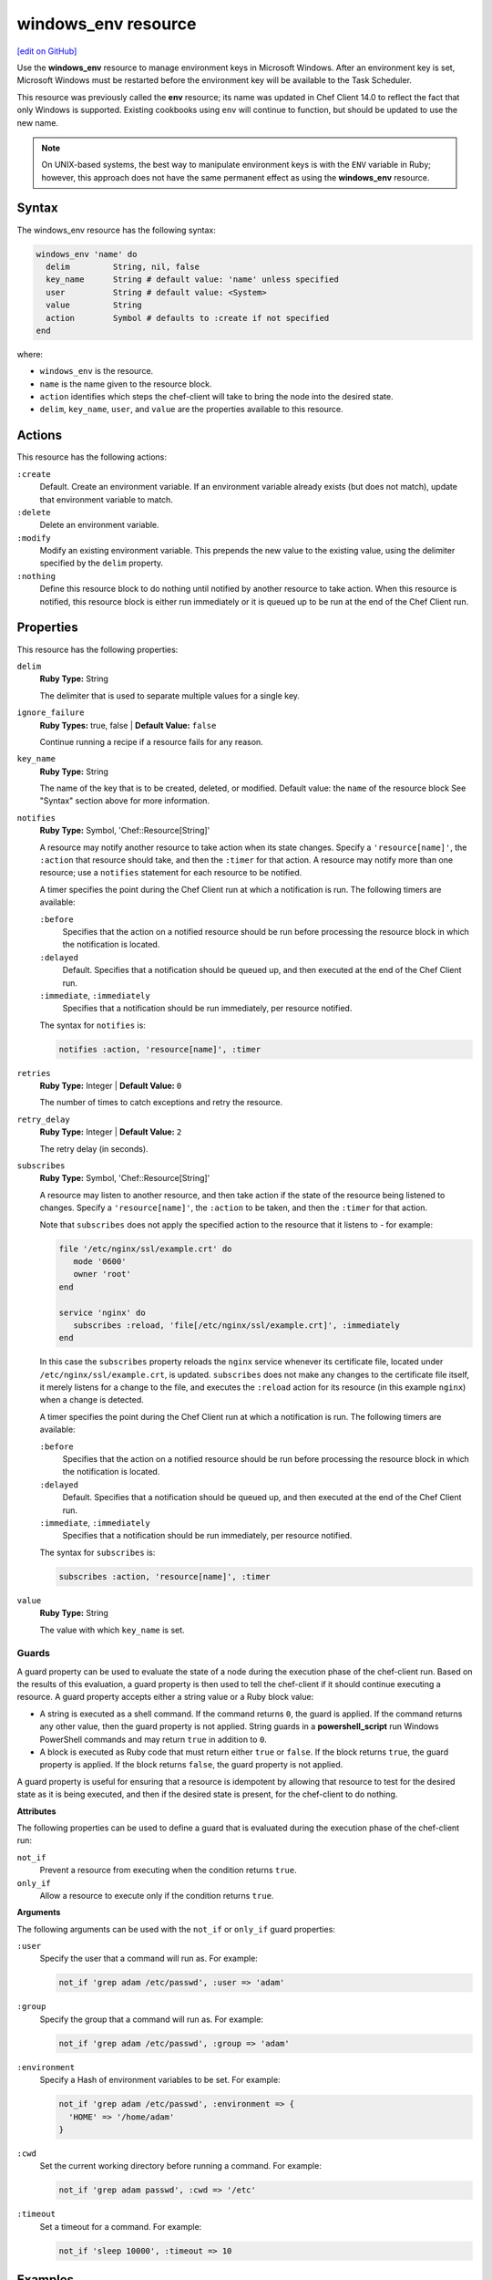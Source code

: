 =====================================================
windows_env resource
=====================================================
`[edit on GitHub] <https://github.com/chef/chef-web-docs/blob/master/chef_master/source/resource_windows_env.rst>`__

.. tag resource_env_summary

Use the **windows_env** resource to manage environment keys in Microsoft Windows. After an environment key is set, Microsoft Windows must be restarted before the environment key will be available to the Task Scheduler.

This resource was previously called the **env** resource; its name was updated in Chef Client 14.0 to reflect the fact that only Windows is supported. Existing cookbooks using ``env`` will continue to function, but should be updated to use the new name.

.. end_tag

.. note:: On UNIX-based systems, the best way to manipulate environment keys is with the ``ENV`` variable in Ruby; however, this approach does not have the same permanent effect as using the **windows_env** resource.

Syntax
=====================================================
The windows_env resource has the following syntax:

.. code-block:: ruby

  windows_env 'name' do
    delim         String, nil, false
    key_name      String # default value: 'name' unless specified
    user          String # default value: <System>
    value         String
    action        Symbol # defaults to :create if not specified
  end

where:

* ``windows_env`` is the resource.
* ``name`` is the name given to the resource block.
* ``action`` identifies which steps the chef-client will take to bring the node into the desired state.
* ``delim``, ``key_name``, ``user``, and ``value`` are the properties available to this resource.

Actions
=====================================================
.. tag resource_env_actions

This resource has the following actions:

``:create``
   Default. Create an environment variable. If an environment variable already exists (but does not match), update that environment variable to match.

``:delete``
   Delete an environment variable.

``:modify``
   Modify an existing environment variable. This prepends the new value to the existing value, using the delimiter specified by the ``delim`` property.

``:nothing``
   .. tag resources_common_actions_nothing

   Define this resource block to do nothing until notified by another resource to take action. When this resource is notified, this resource block is either run immediately or it is queued up to be run at the end of the Chef Client run.

   .. end_tag

.. end_tag

Properties
=====================================================
.. tag resource_env_attributes

This resource has the following properties:

``delim``
   **Ruby Type:** String

   The delimiter that is used to separate multiple values for a single key.

``ignore_failure``
   **Ruby Types:** true, false | **Default Value:** ``false``

   Continue running a recipe if a resource fails for any reason.

``key_name``
   **Ruby Type:** String

   The name of the key that is to be created, deleted, or modified. Default value: the ``name`` of the resource block See "Syntax" section above for more information.

``notifies``
   **Ruby Type:** Symbol, 'Chef::Resource[String]'

   .. tag resources_common_notification_notifies

   A resource may notify another resource to take action when its state changes. Specify a ``'resource[name]'``, the ``:action`` that resource should take, and then the ``:timer`` for that action. A resource may notify more than one resource; use a ``notifies`` statement for each resource to be notified.

   .. end_tag

   .. tag resources_common_notification_timers

   A timer specifies the point during the Chef Client run at which a notification is run. The following timers are available:

   ``:before``
      Specifies that the action on a notified resource should be run before processing the resource block in which the notification is located.

   ``:delayed``
      Default. Specifies that a notification should be queued up, and then executed at the end of the Chef Client run.

   ``:immediate``, ``:immediately``
      Specifies that a notification should be run immediately, per resource notified.

   .. end_tag

   .. tag resources_common_notification_notifies_syntax

   The syntax for ``notifies`` is:

   .. code-block:: ruby

      notifies :action, 'resource[name]', :timer

   .. end_tag

``retries``
   **Ruby Type:** Integer | **Default Value:** ``0``

   The number of times to catch exceptions and retry the resource.

``retry_delay``
   **Ruby Type:** Integer | **Default Value:** ``2``

   The retry delay (in seconds).

``subscribes``
   **Ruby Type:** Symbol, 'Chef::Resource[String]'

   .. tag resources_common_notification_subscribes

   A resource may listen to another resource, and then take action if the state of the resource being listened to changes. Specify a ``'resource[name]'``, the ``:action`` to be taken, and then the ``:timer`` for that action.

   Note that ``subscribes`` does not apply the specified action to the resource that it listens to - for example:

   .. code-block:: ruby

     file '/etc/nginx/ssl/example.crt' do
        mode '0600'
        owner 'root'
     end

     service 'nginx' do
        subscribes :reload, 'file[/etc/nginx/ssl/example.crt]', :immediately
     end

   In this case the ``subscribes`` property reloads the ``nginx`` service whenever its certificate file, located under ``/etc/nginx/ssl/example.crt``, is updated. ``subscribes`` does not make any changes to the certificate file itself, it merely listens for a change to the file, and executes the ``:reload`` action for its resource (in this example ``nginx``) when a change is detected.

   .. end_tag

   .. tag resources_common_notification_timers

   A timer specifies the point during the Chef Client run at which a notification is run. The following timers are available:

   ``:before``
      Specifies that the action on a notified resource should be run before processing the resource block in which the notification is located.

   ``:delayed``
      Default. Specifies that a notification should be queued up, and then executed at the end of the Chef Client run.

   ``:immediate``, ``:immediately``
      Specifies that a notification should be run immediately, per resource notified.

   .. end_tag

   .. tag resources_common_notification_subscribes_syntax

   The syntax for ``subscribes`` is:

   .. code-block:: ruby

      subscribes :action, 'resource[name]', :timer

   .. end_tag

``value``
   **Ruby Type:** String

   The value with which ``key_name`` is set.

.. end_tag

Guards
-----------------------------------------------------
.. tag resources_common_guards

A guard property can be used to evaluate the state of a node during the execution phase of the chef-client run. Based on the results of this evaluation, a guard property is then used to tell the chef-client if it should continue executing a resource. A guard property accepts either a string value or a Ruby block value:

* A string is executed as a shell command. If the command returns ``0``, the guard is applied. If the command returns any other value, then the guard property is not applied. String guards in a **powershell_script** run Windows PowerShell commands and may return ``true`` in addition to ``0``.
* A block is executed as Ruby code that must return either ``true`` or ``false``. If the block returns ``true``, the guard property is applied. If the block returns ``false``, the guard property is not applied.

A guard property is useful for ensuring that a resource is idempotent by allowing that resource to test for the desired state as it is being executed, and then if the desired state is present, for the chef-client to do nothing.

.. end_tag

**Attributes**

.. tag resources_common_guards_attributes

The following properties can be used to define a guard that is evaluated during the execution phase of the chef-client run:

``not_if``
   Prevent a resource from executing when the condition returns ``true``.

``only_if``
   Allow a resource to execute only if the condition returns ``true``.

.. end_tag

**Arguments**

.. tag resources_common_guards_arguments

The following arguments can be used with the ``not_if`` or ``only_if`` guard properties:

``:user``
   Specify the user that a command will run as. For example:

   .. code-block:: ruby

      not_if 'grep adam /etc/passwd', :user => 'adam'

``:group``
   Specify the group that a command will run as. For example:

   .. code-block:: ruby

      not_if 'grep adam /etc/passwd', :group => 'adam'

``:environment``
   Specify a Hash of environment variables to be set. For example:

   .. code-block:: ruby

      not_if 'grep adam /etc/passwd', :environment => {
        'HOME' => '/home/adam'
      }

``:cwd``
   Set the current working directory before running a command. For example:

   .. code-block:: ruby

      not_if 'grep adam passwd', :cwd => '/etc'

``:timeout``
   Set a timeout for a command. For example:

   .. code-block:: ruby

      not_if 'sleep 10000', :timeout => 10

.. end_tag

Examples
=====================================================
The following examples demonstrate various approaches for using resources in recipes. If you want to see examples of how Chef uses resources in recipes, take a closer look at the cookbooks that Chef authors and maintains: https://github.com/chef-cookbooks.

**Set an environment variable**

.. tag resource_environment_set_variable

.. To set an environment variable:

.. code-block:: ruby

   windows_env 'ComSpec' do
     value "C:\\Windows\\system32\\cmd.exe"
   end

.. end_tag

